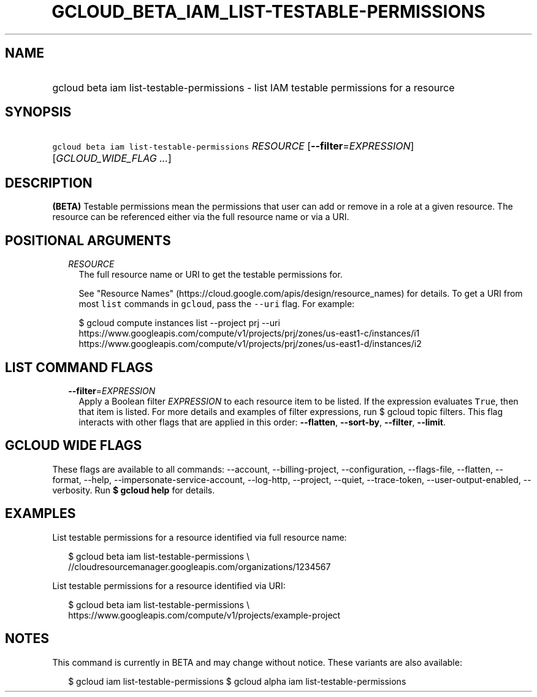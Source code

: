 
.TH "GCLOUD_BETA_IAM_LIST\-TESTABLE\-PERMISSIONS" 1



.SH "NAME"
.HP
gcloud beta iam list\-testable\-permissions \- list IAM testable permissions for a resource



.SH "SYNOPSIS"
.HP
\f5gcloud beta iam list\-testable\-permissions\fR \fIRESOURCE\fR [\fB\-\-filter\fR=\fIEXPRESSION\fR] [\fIGCLOUD_WIDE_FLAG\ ...\fR]



.SH "DESCRIPTION"

\fB(BETA)\fR Testable permissions mean the permissions that user can add or
remove in a role at a given resource. The resource can be referenced either via
the full resource name or via a URI.



.SH "POSITIONAL ARGUMENTS"

.RS 2m
.TP 2m
\fIRESOURCE\fR
The full resource name or URI to get the testable permissions for.

See "Resource Names" (https://cloud.google.com/apis/design/resource_names) for
details. To get a URI from most \f5list\fR commands in \f5gcloud\fR, pass the
\f5\-\-uri\fR flag. For example:

.RS 2m
$ gcloud compute instances list \-\-project prj \-\-uri
https://www.googleapis.com/compute/v1/projects/prj/zones/us\-east1\-c/instances/i1
https://www.googleapis.com/compute/v1/projects/prj/zones/us\-east1\-d/instances/i2
.RE



.RE
.sp

.SH "LIST COMMAND FLAGS"

.RS 2m
.TP 2m
\fB\-\-filter\fR=\fIEXPRESSION\fR
Apply a Boolean filter \fIEXPRESSION\fR to each resource item to be listed. If
the expression evaluates \f5True\fR, then that item is listed. For more details
and examples of filter expressions, run $ gcloud topic filters. This flag
interacts with other flags that are applied in this order: \fB\-\-flatten\fR,
\fB\-\-sort\-by\fR, \fB\-\-filter\fR, \fB\-\-limit\fR.


.RE
.sp

.SH "GCLOUD WIDE FLAGS"

These flags are available to all commands: \-\-account, \-\-billing\-project,
\-\-configuration, \-\-flags\-file, \-\-flatten, \-\-format, \-\-help,
\-\-impersonate\-service\-account, \-\-log\-http, \-\-project, \-\-quiet,
\-\-trace\-token, \-\-user\-output\-enabled, \-\-verbosity. Run \fB$ gcloud
help\fR for details.



.SH "EXAMPLES"

List testable permissions for a resource identified via full resource name:

.RS 2m
$ gcloud beta iam list\-testable\-permissions \e
    //cloudresourcemanager.googleapis.com/organizations/1234567
.RE

List testable permissions for a resource identified via URI:

.RS 2m
$ gcloud beta iam list\-testable\-permissions \e
    https://www.googleapis.com/compute/v1/projects/example\-project
.RE



.SH "NOTES"

This command is currently in BETA and may change without notice. These variants
are also available:

.RS 2m
$ gcloud iam list\-testable\-permissions
$ gcloud alpha iam list\-testable\-permissions
.RE

